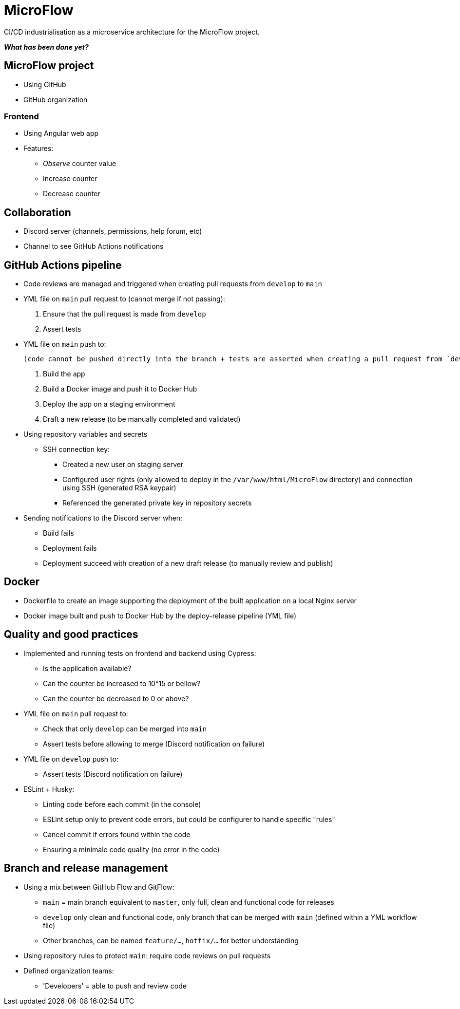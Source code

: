 = MicroFlow

CI/CD industrialisation as a microservice architecture for the MicroFlow project.

*_What has been done yet?_*

== MicroFlow project

* Using GitHub
* GitHub organization

=== Frontend

* Using Angular web app
* Features:
** _Observe_ counter value
** Increase counter
** Decrease counter

== Collaboration

* Discord server (channels, permissions, help forum, etc)
* Channel to see GitHub Actions notifications

== GitHub Actions pipeline

* Code reviews are managed and triggered when creating pull requests from `develop` to `main`
* YML file on `main` pull request to (cannot merge if not passing):
. Ensure that the pull request is made from `develop`
. Assert tests
* YML file on `main` push to:

 (code cannot be pushed directly into the branch + tests are asserted when creating a pull request from `develop`)

. Build the app
. Build a Docker image and push it to Docker Hub
. Deploy the app on a staging environment
. Draft a new release (to be manually completed and validated)
* Using repository variables and secrets
** SSH connection key:
*** Created a new user on staging server
*** Configured user rights (only allowed to deploy in the `/var/www/html/MicroFlow` directory) and connection using SSH (generated RSA keypair)
*** Referenced the generated private key in repository secrets
* Sending notifications to the Discord server when:
** Build fails
** Deployment fails
** Deployment succeed with creation of a new draft release (to manually review and publish)

== Docker

* Dockerfile to create an image supporting the deployment of the built application on a local Nginx server
* Docker image built and push to Docker Hub by the deploy-release pipeline (YML file)

== Quality and good practices

* Implemented and running tests on frontend and backend using Cypress:
** Is the application available?
** Can the counter be increased to 10^15 or bellow?
** Can the counter be decreased to 0 or above?
* YML file on `main` pull request to:
** Check that only `develop` can be merged into `main`
** Assert tests before allowing to merge (Discord notification on failure)
* YML file on `develop` push to:
** Assert tests (Discord notification on failure)
* ESLint + Husky:
** Linting code before each commit (in the console)
** ESLint setup only to prevent code errors, but could be configurer to handle specific "rules"
** Cancel commit if errors found within the code
** Ensuring a minimale code quality (no error in the code)

== Branch and release management

* Using a mix between GitHub Flow and GitFlow:
** `main` = main branch equivalent to `master`, only full, clean and functional code for releases
** `develop` only clean and functional code, only branch that can be merged with `main` (defined within a YML workflow file)
** Other branches, can be named `feature/...`, `hotfix/...` for better understanding
* Using repository rules to protect `main`: require code reviews on pull requests
* Defined organization teams:
** 'Developers' = able to push and review code
